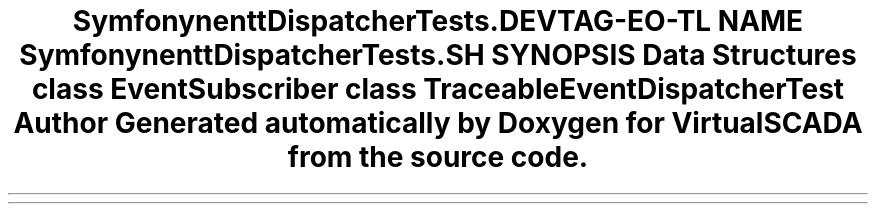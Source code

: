 .TH "Symfony\Component\EventDispatcher\Tests\Debug" 3 "Tue Apr 14 2015" "Version 1.0" "VirtualSCADA" \" -*- nroff -*-
.ad l
.nh
.SH NAME
Symfony\Component\EventDispatcher\Tests\Debug \- 
.SH SYNOPSIS
.br
.PP
.SS "Data Structures"

.in +1c
.ti -1c
.RI "class \fBEventSubscriber\fP"
.br
.ti -1c
.RI "class \fBTraceableEventDispatcherTest\fP"
.br
.in -1c
.SH "Author"
.PP 
Generated automatically by Doxygen for VirtualSCADA from the source code\&.
